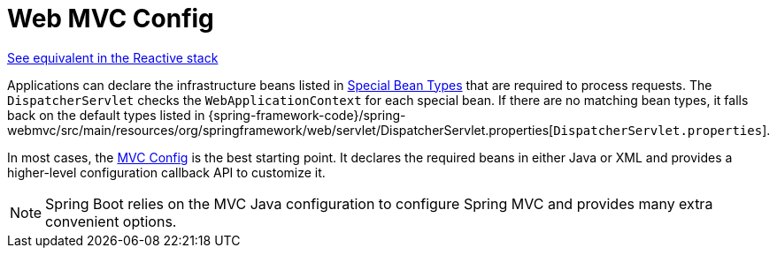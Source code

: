 [[mvc-servlet-config]]
= Web MVC Config
:page-section-summary-toc: 1

[.small]#xref:web/webflux/dispatcher-handler.adoc#webflux-framework-config[See equivalent in the Reactive stack]#

Applications can declare the infrastructure beans listed in xref:web/webmvc/mvc-servlet/special-bean-types.adoc[Special Bean Types]
that are required to process requests. The `DispatcherServlet` checks the
`WebApplicationContext` for each special bean. If there are no matching bean types,
it falls back on the default types listed in
{spring-framework-code}/spring-webmvc/src/main/resources/org/springframework/web/servlet/DispatcherServlet.properties[`DispatcherServlet.properties`].

In most cases, the xref:web/webmvc/mvc-config.adoc[MVC Config] is the best starting point. It declares the required
beans in either Java or XML and provides a higher-level configuration callback API to
customize it.

NOTE: Spring Boot relies on the MVC Java configuration to configure Spring MVC and
provides many extra convenient options.



